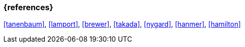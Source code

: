=== {references}

<<tanenbaum>>, <<lamport>>, <<brewer>>, <<takada>>, <<nygard>>, <<hanmer>>, <<hamilton>>


